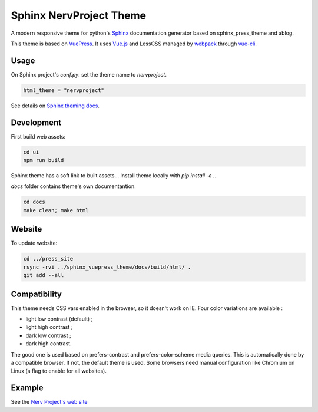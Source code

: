 Sphinx NervProject Theme
========================

A modern responsive theme for python's `Sphinx <http://www.sphinx-doc.org>`_ documentation generator based on
sphinx_press_theme and ablog.

This theme is based on `VuePress <https://vuepress.vuejs.org/>`_.
It uses `Vue.js <https://vuejs.org/>`_ and LessCSS managed by
`webpack <https://webpack.js.org>`_ through `vue-cli <https://cli.vuejs.org/>`_.


Usage
~~~~~

On Sphinx project's `conf.py`: set the theme name to `nervproject`.

.. code:: python

   html_theme = "nervproject"

See details on `Sphinx theming docs <http://www.sphinx-doc.org/en/master/theming.html#using-a-theme>`_.

Development
~~~~~~~~~~~

First build web assets:

.. code:: bash

   cd ui
   npm run build

Sphinx theme has a soft link to built assets...
Install theme locally with `pip install -e .`.

`docs` folder contains theme's own documentantion.

.. code:: bash

   cd docs
   make clean; make html

Website
~~~~~~~

To update website:

.. code:: bash

   cd ../press_site
   rsync -rvi ../sphinx_vuepress_theme/docs/build/html/ .
   git add --all

Compatibility
~~~~~~~~~~~~~

This theme needs CSS vars enabled in the browser, so
it doesn't work on IE. Four color variations are
available :

- light low contrast (default) ;
- light high contrast ;
- dark low contrast ;
- dark high contrast.

The good one is used based on prefers-contrast and
prefers-color-scheme media queries. This is automatically
done by a compatible browser. If not, the default theme
is used. Some browsers need manual configuration like
Chromium on Linux (a flag to enable for all websites).

Example
~~~~~~~

See the `Nerv Project's web site <https://www.nerv-project.eu>`_

